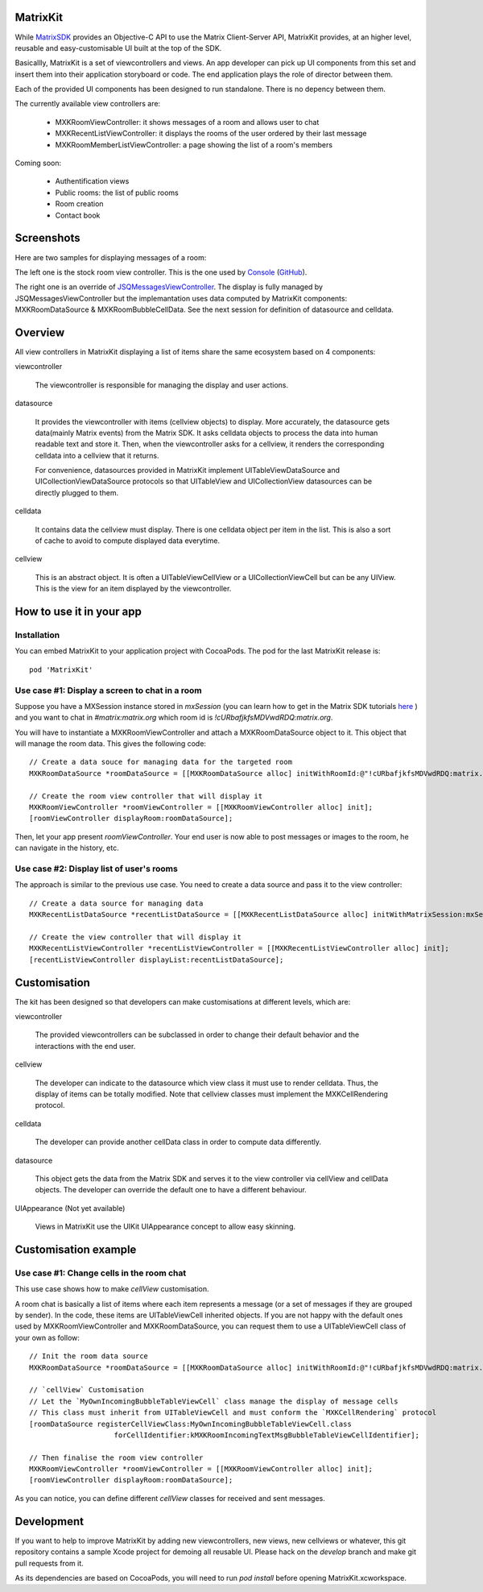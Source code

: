 MatrixKit
=========

While `MatrixSDK 
<https://github.com/matrix-org/matrix-ios-sdk>`_ provides an Objective-C API to use the Matrix Client-Server API, MatrixKit provides, at an higher level, reusable and easy-customisable UI built at the top of the SDK.

Basicallly, MatrixKit is a set of viewcontrollers and views. An app developer can pick up UI components from this set and insert them into their application storyboard or code. The end application plays the role of director between them.

Each of the provided UI components has been designed to run standalone. There is no depency between them.

The currently available view controllers are:

	- MXKRoomViewController: it shows messages of a room and allows user to chat
	- MXKRecentListViewController: it displays the rooms of the user ordered by their last message
	- MXKRoomMemberListViewController: a page showing the list of a room's members

Coming soon:

	- Authentification views
	- Public rooms: the list of public rooms
	- Room creation
	- Contact book
    
    
Screenshots
===========

Here are two samples for displaying messages of a room:

.. image:: https://raw.githubusercontent.com/matrix-org/matrix-ios-kit/develop/Screenshots/MXKRoomViewController-w240.jpeg
    :width: 240px
    :align: left
    :target: https://raw.githubusercontent.com/matrix-org/matrix-ios-kit/develop/Screenshots/MXKRoomViewController.jpeg

.. image:: https://raw.githubusercontent.com/matrix-org/matrix-ios-kit/develop/Screenshots/MXKJSQMessagesViewController-w240.jpeg
    :width: 240px
    :align: right
    :target: https://raw.githubusercontent.com/matrix-org/matrix-ios-kit/develop/Screenshots/MXKJSQMessagesViewController.jpeg

The left one is the stock room view controller. This is the one used by `Console 
<https://itunes.apple.com/gb/app/matrix-console/id970074271?mt=8>`_ (`GitHub 
<https://github.com/matrix-org/matrix-ios-console>`_).

The right one is an override of `JSQMessagesViewController 
<https://github.com/jessesquires/JSQMessagesViewController>`_. The display is fully managed by  JSQMessagesViewController but the implemantation uses data computed by MatrixKit components: MXKRoomDataSource & MXKRoomBubbleCellData. See the next session for definition of datasource and celldata. 


Overview
========
All view controllers in MatrixKit displaying a list of items share the same ecosystem based on 4 components:

viewcontroller

  	The viewcontroller is responsible for managing the display and user actions.

datasource

 	It provides the viewcontroller with items (cellview objects) to display. More accurately, the datasource gets data(mainly Matrix events) from the Matrix SDK. It asks celldata objects to process the data into human readable text and store it. Then, when the viewcontroller asks for a cellview, it renders the corresponding celldata into a cellview that it returns.
    
 	For convenience, datasources provided in MatrixKit implement UITableViewDataSource and UICollectionViewDataSource protocols so that UITableView and UICollectionView datasources can be directly plugged to them.

celldata

     It contains data the cellview must display. There is one celldata object per item in the list. This is also a sort of cache to avoid to compute displayed data everytime.
     
cellview

     This is an abstract object. It is often a UITableViewCellView or a UICollectionViewCell but can be any UIView. This is the view for an item displayed by the viewcontroller.


How to use it in your app
=========================

Installation
------------
You can embed MatrixKit to your application project with CocoaPods. The pod for the last MatrixKit release is::

    pod 'MatrixKit'

Use case #1: Display a screen to chat in a room
-----------------------------------------------
Suppose you have a MXSession instance stored in `mxSession` (you can learn how to get in the Matrix SDK tutorials `here 
<https://github.com/matrix-org/matrix-ios-sdk#use-case-2-get-the-rooms-the-user-has-interacted-with>`_ ) and you want to chat in `#matrix:matrix.org` which room id is `!cURbafjkfsMDVwdRDQ:matrix.org`.

You will have to instantiate a MXKRoomViewController and attach a MXKRoomDataSource object to it. This object that will manage the room data. This gives the following code::

        // Create a data souce for managing data for the targeted room
        MXKRoomDataSource *roomDataSource = [[MXKRoomDataSource alloc] initWithRoomId:@"!cURbafjkfsMDVwdRDQ:matrix.org" andMatrixSession:mxSession];

        // Create the room view controller that will display it
        MXKRoomViewController *roomViewController = [[MXKRoomViewController alloc] init];
        [roomViewController displayRoom:roomDataSource];

Then, let your app present `roomViewController`. Your end user is now able to post messages or images to the room, he can navigate in the history, etc.

Use case #2: Display list of user's rooms
-----------------------------------------
The approach is similar to the previous use case. You need to create a data source and pass it to the view controller::

        // Create a data source for managing data
        MXKRecentListDataSource *recentListDataSource = [[MXKRecentListDataSource alloc] initWithMatrixSession:mxSession];

        // Create the view controller that will display it
        MXKRecentListViewController *recentListViewController = [[MXKRecentListViewController alloc] init];
        [recentListViewController displayList:recentListDataSource];


Customisation
=============

The kit has been designed so that developers can make customisations at different levels, which are:

viewcontroller

	The provided viewcontrollers can be subclassed in order to change their default behavior and the interactions with the end user.

cellview

	The developer can indicate to the datasource which view class it must use to render celldata. Thus, the display of items can be totally modified. Note that cellview classes must implement the MXKCellRendering protocol.

celldata

	The developer can provide another cellData class in order to compute data differently.

datasource

	This object gets the data from the Matrix SDK and serves it to the view controller via cellView and cellData objects. The developer can override the default one to have a different behaviour.
    
UIAppearance (Not yet available)

    Views in MatrixKit use the UIKit UIAppearance concept to allow easy skinning.
    

Customisation example
=====================

Use case #1: Change cells in the room chat
------------------------------------------
This use case shows how to make `cellView` customisation.

A room chat is basically a list of items where each item represents a message (or a set of messages if they are grouped by sender). In the code, these items are UITableViewCell inherited objects. If you are not happy with the default ones used by MXKRoomViewController and MXKRoomDataSource, you can request them to use a UITableViewCell class of your own as follow::

        // Init the room data source
        MXKRoomDataSource *roomDataSource = [[MXKRoomDataSource alloc] initWithRoomId:@"!cURbafjkfsMDVwdRDQ:matrix.org" andMatrixSession:mxSession];

        // `cellView` Customisation
        // Let the `MyOwnIncomingBubbleTableViewCell` class manage the display of message cells
        // This class must inherit from UITableViewCell and must conform the `MXKCellRendering` protocol
        [roomDataSource registerCellViewClass:MyOwnIncomingBubbleTableViewCell.class
                            forCellIdentifier:kMXKRoomIncomingTextMsgBubbleTableViewCellIdentifier];

        // Then finalise the room view controller
        MXKRoomViewController *roomViewController = [[MXKRoomViewController alloc] init];
        [roomViewController displayRoom:roomDataSource];
        
As you can notice, you can define different `cellView` classes for received and sent messages. 

Development
===========

If you want to help to improve MatrixKit by adding new viewcontrollers, new views, new cellviews or whatever, this git repository contains a sample Xcode project for demoing all reusable UI. 
Please hack on the `develop` branch and make git pull requests from it.

As its dependencies are based on CocoaPods, you will need to run `pod install` before opening MatrixKit.xcworkspace.



